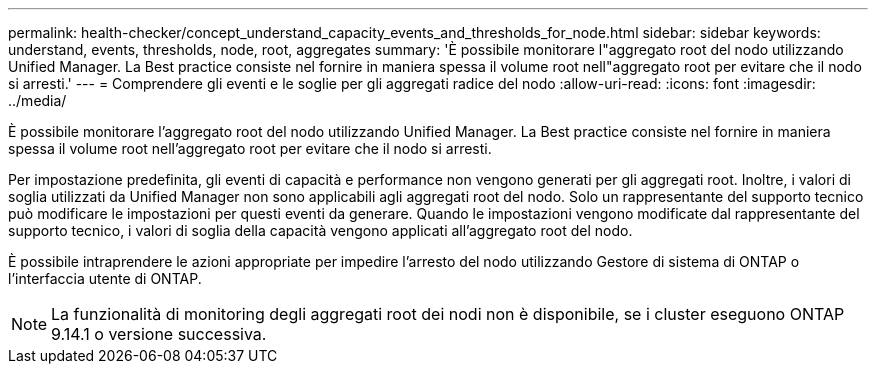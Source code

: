 ---
permalink: health-checker/concept_understand_capacity_events_and_thresholds_for_node.html 
sidebar: sidebar 
keywords: understand, events, thresholds, node, root, aggregates 
summary: 'È possibile monitorare l"aggregato root del nodo utilizzando Unified Manager. La Best practice consiste nel fornire in maniera spessa il volume root nell"aggregato root per evitare che il nodo si arresti.' 
---
= Comprendere gli eventi e le soglie per gli aggregati radice del nodo
:allow-uri-read: 
:icons: font
:imagesdir: ../media/


[role="lead"]
È possibile monitorare l'aggregato root del nodo utilizzando Unified Manager. La Best practice consiste nel fornire in maniera spessa il volume root nell'aggregato root per evitare che il nodo si arresti.

Per impostazione predefinita, gli eventi di capacità e performance non vengono generati per gli aggregati root. Inoltre, i valori di soglia utilizzati da Unified Manager non sono applicabili agli aggregati root del nodo. Solo un rappresentante del supporto tecnico può modificare le impostazioni per questi eventi da generare. Quando le impostazioni vengono modificate dal rappresentante del supporto tecnico, i valori di soglia della capacità vengono applicati all'aggregato root del nodo.

È possibile intraprendere le azioni appropriate per impedire l'arresto del nodo utilizzando Gestore di sistema di ONTAP o l'interfaccia utente di ONTAP.


NOTE: La funzionalità di monitoring degli aggregati root dei nodi non è disponibile, se i cluster eseguono ONTAP 9.14.1 o versione successiva.
